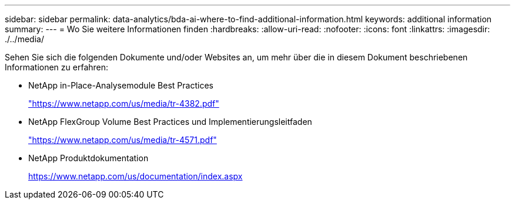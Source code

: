 ---
sidebar: sidebar 
permalink: data-analytics/bda-ai-where-to-find-additional-information.html 
keywords: additional information 
summary:  
---
= Wo Sie weitere Informationen finden
:hardbreaks:
:allow-uri-read: 
:nofooter: 
:icons: font
:linkattrs: 
:imagesdir: ./../media/


[role="lead"]
Sehen Sie sich die folgenden Dokumente und/oder Websites an, um mehr über die in diesem Dokument beschriebenen Informationen zu erfahren:

* NetApp in-Place-Analysemodule Best Practices
+
https://www.netapp.com/us/media/tr-4382.pdf["https://www.netapp.com/us/media/tr-4382.pdf"^]

* NetApp FlexGroup Volume Best Practices und Implementierungsleitfaden
+
https://www.netapp.com/us/media/tr-4571.pdf["https://www.netapp.com/us/media/tr-4571.pdf"^]

* NetApp Produktdokumentation
+
https://www.netapp.com/us/documentation/index.aspx[]


